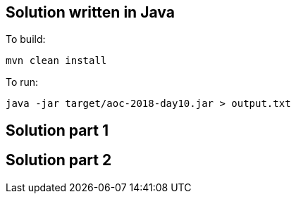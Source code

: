 == Solution written in Java

To build:

    mvn clean install

To run:

   java -jar target/aoc-2018-day10.jar > output.txt


== Solution part 1


== Solution part 2